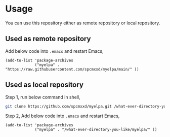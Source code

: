 * Usage
You can use this repository either as remote repository or local repository.
** Used as remote repository
Add below code into =.emacs= and restart Emacs,
#+begin_src elisp
(add-to-list 'package-archives
             ("myelpa" . "https://raw.githubusercontent.com/spcmxxd/myelpa/main/" ))
#+end_src
** Used as local repository
Step 1, run below command in shell,
#+begin_src bash
git clone https://github.com/spcmxxd/myelpa.git /what-ever-directory-you-like/myelpa
#+end_src
Step 2, Add below code into =.emacs= and restart Emacs,
#+begin_src elisp
(add-to-list 'package-archives
             ("myelpa" . "/what-ever-directory-you-like/myelpa/" ))
#+end_src
